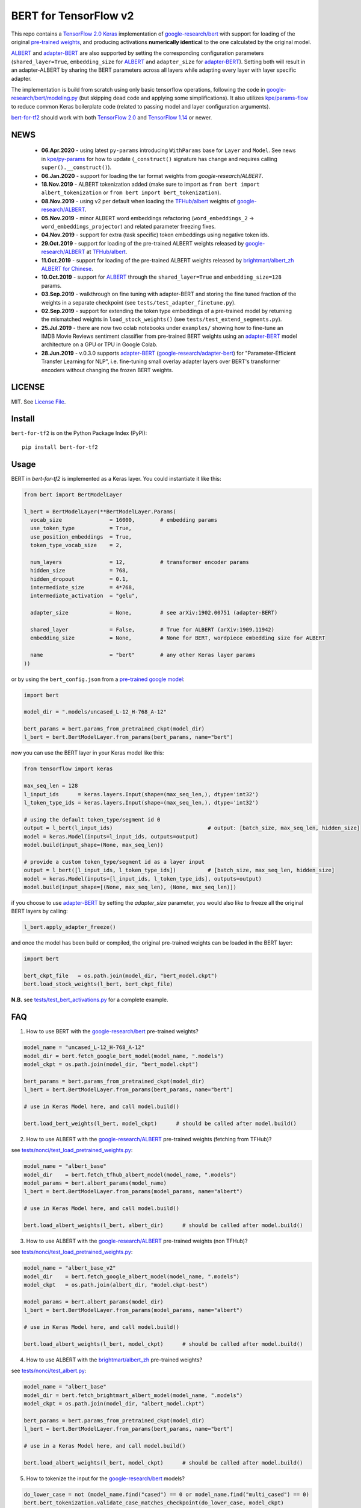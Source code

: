 BERT for TensorFlow v2
======================

|Build Status| |Coverage Status| |Version Status| |Python Versions| |Downloads|

This repo contains a `TensorFlow 2.0`_ `Keras`_ implementation of `google-research/bert`_
with support for loading of the original `pre-trained weights`_,
and producing activations **numerically identical** to the one calculated by the original model.

`ALBERT`_ and `adapter-BERT`_ are also supported by setting the corresponding
configuration parameters (``shared_layer=True``, ``embedding_size`` for `ALBERT`_
and ``adapter_size`` for `adapter-BERT`_). Setting both will result in an adapter-ALBERT
by sharing the BERT parameters across all layers while adapting every layer with layer specific adapter.

The implementation is build from scratch using only basic tensorflow operations,
following the code in `google-research/bert/modeling.py`_
(but skipping dead code and applying some simplifications). It also utilizes `kpe/params-flow`_ to reduce
common Keras boilerplate code (related to passing model and layer configuration arguments).

`bert-for-tf2`_ should work with both `TensorFlow 2.0`_ and `TensorFlow 1.14`_ or newer.

NEWS
----
 - **06.Apr.2020** - using latest ``py-params`` introducing ``WithParams`` base for ``Layer``
   and ``Model``. See news in `kpe/py-params`_ for how to update (``_construct()`` signature has change and
   requires calling ``super().__construct()``).
 - **06.Jan.2020** - support for loading the tar format weights from `google-research/ALBERT`.
 - **18.Nov.2019** - ALBERT tokenization added (make sure to import as ``from bert import albert_tokenization`` or ``from bert import bert_tokenization``).

 - **08.Nov.2019** - using v2 per default when loading the `TFHub/albert`_ weights of `google-research/ALBERT`_.

 - **05.Nov.2019** - minor ALBERT word embeddings refactoring (``word_embeddings_2`` -> ``word_embeddings_projector``) and related parameter freezing fixes.

 - **04.Nov.2019** - support for extra (task specific) token embeddings using negative token ids.

 - **29.Oct.2019** - support for loading of the pre-trained ALBERT weights released by `google-research/ALBERT`_  at `TFHub/albert`_.

 - **11.Oct.2019** - support for loading of the pre-trained ALBERT weights released by `brightmart/albert_zh ALBERT for Chinese`_.

 - **10.Oct.2019** - support for `ALBERT`_ through the ``shared_layer=True``
   and ``embedding_size=128`` params.

 - **03.Sep.2019** - walkthrough on fine tuning with adapter-BERT and storing the
   fine tuned fraction of the weights in a separate checkpoint (see ``tests/test_adapter_finetune.py``).

 - **02.Sep.2019** - support for extending the token type embeddings of a pre-trained model
   by returning the mismatched weights in ``load_stock_weights()`` (see ``tests/test_extend_segments.py``).

 - **25.Jul.2019** - there are now two colab notebooks under ``examples/`` showing how to
   fine-tune an IMDB Movie Reviews sentiment classifier from pre-trained BERT weights
   using an `adapter-BERT`_ model architecture on a GPU or TPU in Google Colab.

 - **28.Jun.2019** - v.0.3.0 supports `adapter-BERT`_ (`google-research/adapter-bert`_)
   for "Parameter-Efficient Transfer Learning for NLP", i.e. fine-tuning small overlay adapter
   layers over BERT's transformer encoders without changing the frozen BERT weights.



LICENSE
-------

MIT. See `License File <https://github.com/kpe/bert-for-tf2/blob/master/LICENSE.txt>`_.

Install
-------

``bert-for-tf2`` is on the Python Package Index (PyPI):

::

    pip install bert-for-tf2


Usage
-----

BERT in `bert-for-tf2` is implemented as a Keras layer. You could instantiate it like this:

.. code:: python

  from bert import BertModelLayer

  l_bert = BertModelLayer(**BertModelLayer.Params(
    vocab_size               = 16000,        # embedding params
    use_token_type           = True,
    use_position_embeddings  = True,
    token_type_vocab_size    = 2,

    num_layers               = 12,           # transformer encoder params
    hidden_size              = 768,
    hidden_dropout           = 0.1,
    intermediate_size        = 4*768,
    intermediate_activation  = "gelu",

    adapter_size             = None,         # see arXiv:1902.00751 (adapter-BERT)

    shared_layer             = False,        # True for ALBERT (arXiv:1909.11942)
    embedding_size           = None,         # None for BERT, wordpiece embedding size for ALBERT

    name                     = "bert"        # any other Keras layer params
  ))

or by using the ``bert_config.json`` from a `pre-trained google model`_:

.. code:: python

  import bert

  model_dir = ".models/uncased_L-12_H-768_A-12"

  bert_params = bert.params_from_pretrained_ckpt(model_dir)
  l_bert = bert.BertModelLayer.from_params(bert_params, name="bert")


now you can use the BERT layer in your Keras model like this:

.. code:: python

  from tensorflow import keras

  max_seq_len = 128
  l_input_ids      = keras.layers.Input(shape=(max_seq_len,), dtype='int32')
  l_token_type_ids = keras.layers.Input(shape=(max_seq_len,), dtype='int32')

  # using the default token_type/segment id 0
  output = l_bert(l_input_ids)                              # output: [batch_size, max_seq_len, hidden_size]
  model = keras.Model(inputs=l_input_ids, outputs=output)
  model.build(input_shape=(None, max_seq_len))

  # provide a custom token_type/segment id as a layer input
  output = l_bert([l_input_ids, l_token_type_ids])          # [batch_size, max_seq_len, hidden_size]
  model = keras.Model(inputs=[l_input_ids, l_token_type_ids], outputs=output)
  model.build(input_shape=[(None, max_seq_len), (None, max_seq_len)])

if you choose to use `adapter-BERT`_ by setting the `adapter_size` parameter,
you would also like to freeze all the original BERT layers by calling:

.. code:: python

  l_bert.apply_adapter_freeze()

and once the model has been build or compiled, the original pre-trained weights
can be loaded in the BERT layer:

.. code:: python

  import bert

  bert_ckpt_file   = os.path.join(model_dir, "bert_model.ckpt")
  bert.load_stock_weights(l_bert, bert_ckpt_file)

**N.B.** see `tests/test_bert_activations.py`_ for a complete example.

FAQ
---
1. How to use BERT with the `google-research/bert`_ pre-trained weights?

.. code:: python

  model_name = "uncased_L-12_H-768_A-12"
  model_dir = bert.fetch_google_bert_model(model_name, ".models")
  model_ckpt = os.path.join(model_dir, "bert_model.ckpt")

  bert_params = bert.params_from_pretrained_ckpt(model_dir)
  l_bert = bert.BertModelLayer.from_params(bert_params, name="bert")

  # use in Keras Model here, and call model.build()

  bert.load_bert_weights(l_bert, model_ckpt)      # should be called after model.build()

2. How to use ALBERT with the `google-research/ALBERT`_ pre-trained weights (fetching from TFHub)?

see `tests/nonci/test_load_pretrained_weights.py <https://github.com/kpe/bert-for-tf2/blob/master/tests/nonci/test_load_pretrained_weights.py>`_:

.. code:: python

  model_name = "albert_base"
  model_dir    = bert.fetch_tfhub_albert_model(model_name, ".models")
  model_params = bert.albert_params(model_name)
  l_bert = bert.BertModelLayer.from_params(model_params, name="albert")

  # use in Keras Model here, and call model.build()

  bert.load_albert_weights(l_bert, albert_dir)      # should be called after model.build()

3. How to use ALBERT with the `google-research/ALBERT`_ pre-trained weights (non TFHub)?

see `tests/nonci/test_load_pretrained_weights.py <https://github.com/kpe/bert-for-tf2/blob/master/tests/nonci/test_load_pretrained_weights.py>`_:

.. code:: python

  model_name = "albert_base_v2"
  model_dir    = bert.fetch_google_albert_model(model_name, ".models")
  model_ckpt   = os.path.join(albert_dir, "model.ckpt-best")

  model_params = bert.albert_params(model_dir)
  l_bert = bert.BertModelLayer.from_params(model_params, name="albert")

  # use in Keras Model here, and call model.build()

  bert.load_albert_weights(l_bert, model_ckpt)      # should be called after model.build()

4. How to use ALBERT with the `brightmart/albert_zh`_ pre-trained weights?

see `tests/nonci/test_albert.py <https://github.com/kpe/bert-for-tf2/blob/master/tests/nonci/test_albert.py>`_:

.. code:: python

  model_name = "albert_base"
  model_dir = bert.fetch_brightmart_albert_model(model_name, ".models")
  model_ckpt = os.path.join(model_dir, "albert_model.ckpt")

  bert_params = bert.params_from_pretrained_ckpt(model_dir)
  l_bert = bert.BertModelLayer.from_params(bert_params, name="bert")

  # use in a Keras Model here, and call model.build()

  bert.load_albert_weights(l_bert, model_ckpt)      # should be called after model.build()

5. How to tokenize the input for the `google-research/bert`_ models?

.. code:: python

  do_lower_case = not (model_name.find("cased") == 0 or model_name.find("multi_cased") == 0)
  bert.bert_tokenization.validate_case_matches_checkpoint(do_lower_case, model_ckpt)
  vocab_file = os.path.join(model_dir, "vocab.txt")
  tokenizer = bert.bert_tokenization.FullTokenizer(vocab_file, do_lower_case)
  tokens = tokenizer.tokenize("Hello, BERT-World!")
  token_ids = tokenizer.convert_tokens_to_ids(tokens)

6. How to tokenize the input for `brightmart/albert_zh`?

.. code:: python

  import params_flow pf

  # fetch the vocab file
  albert_zh_vocab_url = "https://raw.githubusercontent.com/brightmart/albert_zh/master/albert_config/vocab.txt"
  vocab_file = pf.utils.fetch_url(albert_zh_vocab_url, model_dir)

  tokenizer = bert.albert_tokenization.FullTokenizer(vocab_file)
  tokens = tokenizer.tokenize("你好世界")
  token_ids = tokenizer.convert_tokens_to_ids(tokens)

7. How to tokenize the input for the `google-research/ALBERT`_ models?

.. code:: python

  import sentencepiece as spm

  spm_model = os.path.join(model_dir, "assets", "30k-clean.model")
  sp = spm.SentencePieceProcessor()
  sp.load(spm_model)
  do_lower_case = True

  processed_text = bert.albert_tokenization.preprocess_text("Hello, World!", lower=do_lower_case)
  token_ids = bert.albert_tokenization.encode_ids(sp, processed_text)

8. How to tokenize the input for the Chinese `google-research/ALBERT`_ models?

.. code:: python

  import bert

  vocab_file = os.path.join(model_dir, "vocab.txt")
  tokenizer = bert.albert_tokenization.FullTokenizer(vocab_file=vocab_file)
  tokens = tokenizer.tokenize(u"你好世界")
  token_ids = tokenizer.convert_tokens_to_ids(tokens)

Resources
---------

- `BERT`_ - BERT: Pre-training of Deep Bidirectional Transformers for Language Understanding
- `adapter-BERT`_ - adapter-BERT: Parameter-Efficient Transfer Learning for NLP
- `ALBERT`_ - ALBERT: A Lite BERT for Self-Supervised Learning of Language Representations
- `google-research/bert`_ - the original `BERT`_ implementation
- `google-research/ALBERT`_ - the original `ALBERT`_ implementation by Google
- `google-research/albert(old)`_ - the old location of the original `ALBERT`_ implementation by Google
- `brightmart/albert_zh`_ - pre-trained `ALBERT`_ weights for Chinese
- `kpe/params-flow`_ - A Keras coding style for reducing `Keras`_ boilerplate code in custom layers by utilizing `kpe/py-params`_

.. _`kpe/params-flow`: https://github.com/kpe/params-flow
.. _`kpe/py-params`: https://github.com/kpe/py-params
.. _`bert-for-tf2`: https://github.com/kpe/bert-for-tf2

.. _`Keras`: https://keras.io
.. _`pre-trained weights`: https://github.com/google-research/bert#pre-trained-models
.. _`google-research/bert`: https://github.com/google-research/bert
.. _`google-research/bert/modeling.py`: https://github.com/google-research/bert/blob/master/modeling.py
.. _`BERT`: https://arxiv.org/abs/1810.04805
.. _`pre-trained google model`: https://github.com/google-research/bert
.. _`tests/test_bert_activations.py`: https://github.com/kpe/bert-for-tf2/blob/master/tests/test_compare_activations.py
.. _`TensorFlow 2.0`: https://www.tensorflow.org/versions/r2.0/api_docs/python/tf
.. _`TensorFlow 1.14`: https://www.tensorflow.org/versions/r1.14/api_docs/python/tf

.. _`google-research/adapter-bert`: https://github.com/google-research/adapter-bert/
.. _`adapter-BERT`: https://arxiv.org/abs/1902.00751
.. _`ALBERT`: https://arxiv.org/abs/1909.11942
.. _`brightmart/albert_zh ALBERT for Chinese`: https://github.com/brightmart/albert_zh
.. _`brightmart/albert_zh`: https://github.com/brightmart/albert_zh
.. _`google ALBERT weights`: https://github.com/google-research/google-research/tree/master/albert
.. _`google-research/albert(old)`: https://github.com/google-research/google-research/tree/master/albert
.. _`google-research/ALBERT`: https://github.com/google-research/ALBERT
.. _`TFHub/albert`: https://tfhub.dev/google/albert_base/2

.. |Build Status| image:: https://travis-ci.org/kpe/bert-for-tf2.svg?branch=master
   :target: https://travis-ci.org/kpe/bert-for-tf2
.. |Coverage Status| image:: https://coveralls.io/repos/kpe/bert-for-tf2/badge.svg?branch=master
   :target: https://coveralls.io/r/kpe/bert-for-tf2?branch=master
.. |Version Status| image:: https://badge.fury.io/py/bert-for-tf2.svg
   :target: https://badge.fury.io/py/bert-for-tf2
.. |Python Versions| image:: https://img.shields.io/pypi/pyversions/bert-for-tf2.svg
.. |Downloads| image:: https://img.shields.io/pypi/dm/bert-for-tf2.svg
.. |Twitter| image:: https://img.shields.io/twitter/follow/siddhadev?logo=twitter&label=&style=
   :target: https://twitter.com/intent/user?screen_name=siddhadev
